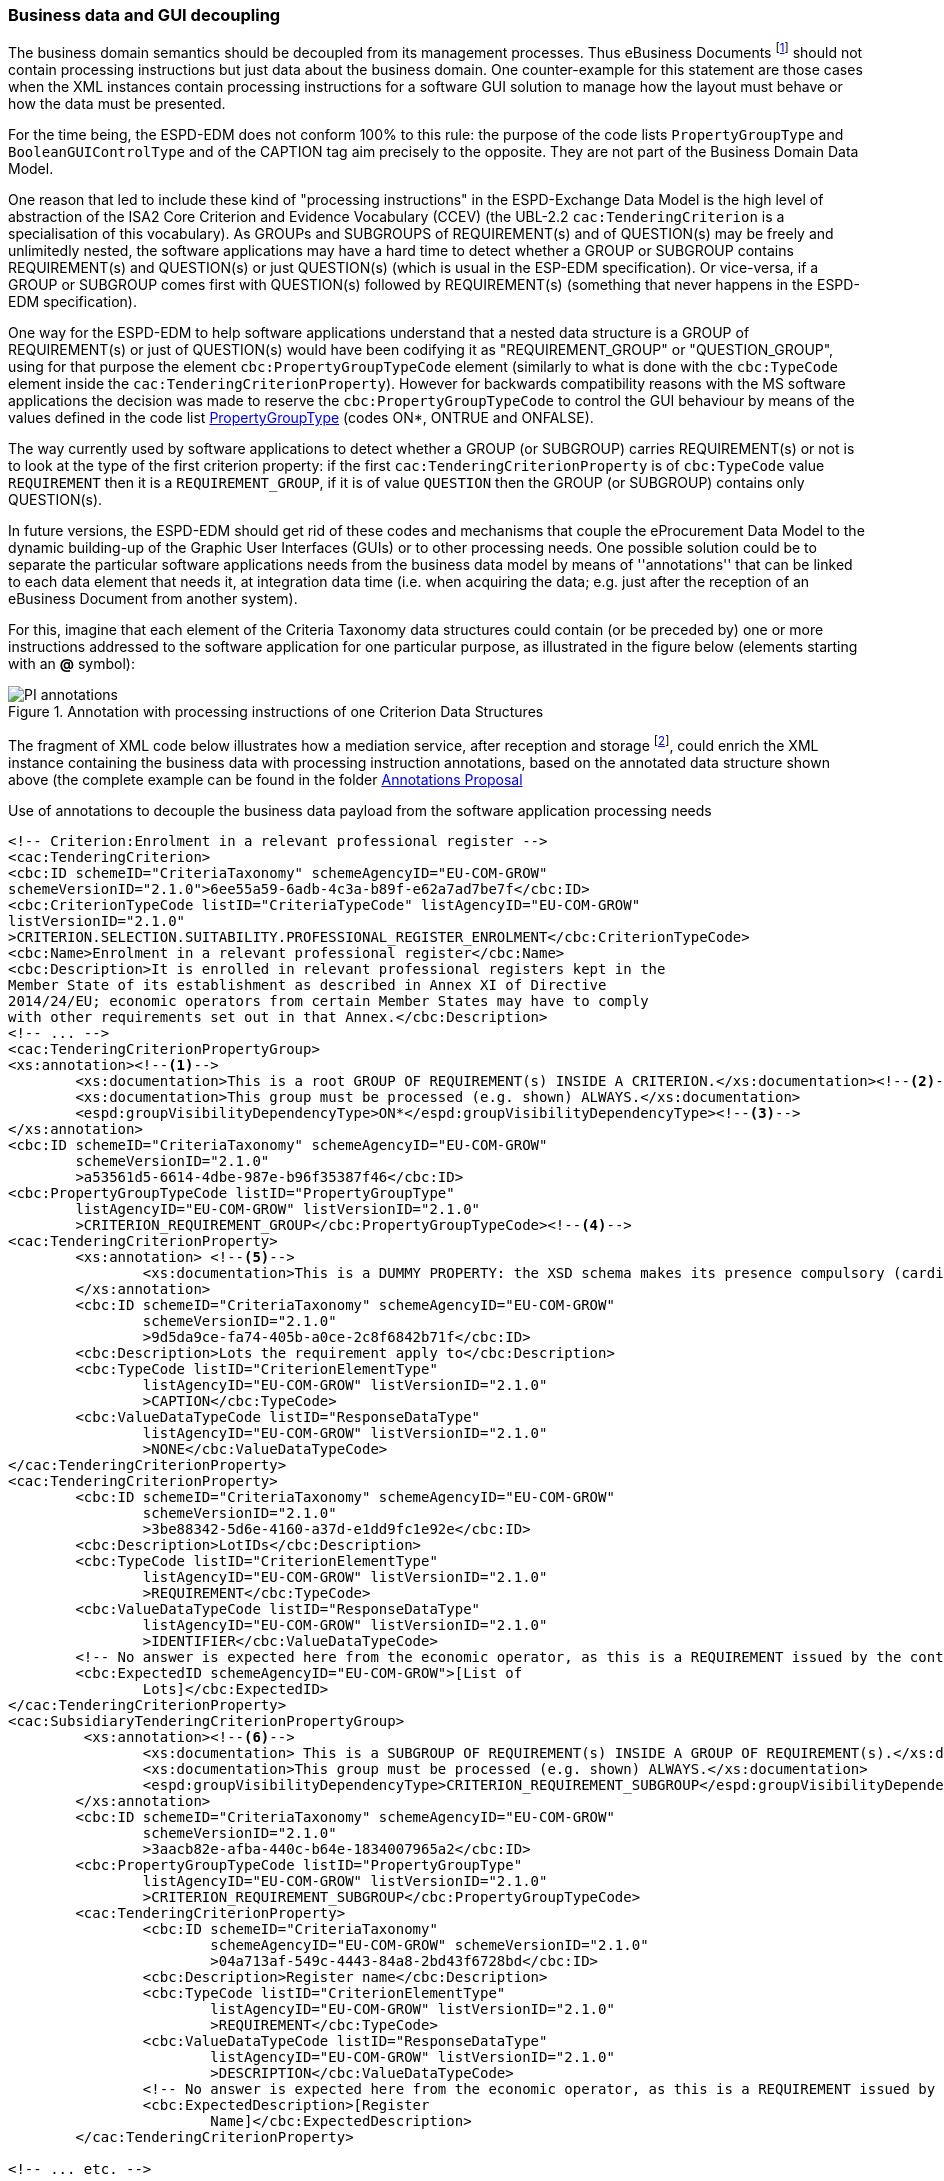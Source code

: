 
=== Business data and GUI decoupling

The business domain semantics should be decoupled from its management processes. Thus eBusiness Documents footnote:[the
link:https://ec.europa.eu/isa2/home_en[ISA2 Programme] provides this draft definition for eBusiness Document: "a set
of interrelated Business Information representing the business facts, data, or opinions, in any medium or form,
including textual, numerical, graphic, cartographic, narrative, or audio-visual forms that the capability exchanges
with other capabilities to support the execution of value streams". For the purposes of the ESPD, the content of
eBusiness Document is always data structures according to the ESPD-Exchange Data Model (EDM) specification.] should
not contain processing instructions but just data about the business domain. One counter-example for this statement are
those cases when the XML instances contain processing instructions for a software GUI solution to manage how the layout
must behave or how the data must be presented.

For the time being, the ESPD-EDM does not conform 100% to this rule: the purpose of the code lists `PropertyGroupType` and
`BooleanGUIControlType` and of the CAPTION tag aim precisely to the opposite. They are not part of the Business
Domain Data Model.

One reason that led to include these kind of "processing instructions" in the ESPD-Exchange Data Model is the
high level of abstraction of the ISA2 Core Criterion and Evidence Vocabulary (CCEV) (the UBL-2.2 `cac:TenderingCriterion`
is a specialisation of this vocabulary). As GROUPs and SUBGROUPS of REQUIREMENT(s) and of QUESTION(s) may be freely and
unlimitedly nested, the software applications may have a
hard time to detect whether a GROUP or SUBGROUP contains REQUIREMENT(s) and QUESTION(s) or just QUESTION(s) (which is usual in
the ESP-EDM specification). Or vice-versa, if a GROUP or SUBGROUP comes first with QUESTION(s) followed by REQUIREMENT(s)
(something that never happens in the ESPD-EDM specification).

One way for the ESPD-EDM to help software applications understand that a nested data structure is a GROUP of
REQUIREMENT(s) or just of QUESTION(s) would have been codifying it as "REQUIREMENT_GROUP" or "QUESTION_GROUP", using for that purpose
the element `cbc:PropertyGroupTypeCode` element (similarly to what is done with the `cbc:TypeCode` element inside the
`cac:TenderingCriterionProperty`). However for backwards compatibility reasons with the MS software applications the
decision was made to reserve the `cbc:PropertyGroupTypeCode` to control the GUI behaviour by means of the values
defined in the code list
link:https://github.com/ESPD/ESPD-EDM/blob/2.1.0/docs/src/main/asciidoc/dist/cl/xlsx/ESPD-CodeLists-V2.1.0.xlsx[PropertyGroupType]
(codes ON*, ONTRUE and ONFALSE).

The way currently used by software applications to detect whether a GROUP (or SUBGROUP) carries REQUIREMENT(s) or not is to
look at the type of the first criterion property: if the first `cac:TenderingCriterionProperty` is of `cbc:TypeCode`
value `REQUIREMENT` then it is a `REQUIREMENT_GROUP`, if it is of value `QUESTION` then the GROUP (or SUBGROUP) contains
only QUESTION(s).

In future versions, the ESPD-EDM should get rid of these codes and mechanisms that couple the eProcurement Data Model to the
dynamic building-up of the Graphic User Interfaces (GUIs) or to other processing needs. One possible solution could be to separate the
particular software applications needs from the business data model by means of ''annotations'' that can be linked to each
data element that needs it, at integration data time (i.e. when acquiring the data; e.g. just after
the reception of an eBusiness Document from another system).

For this, imagine that each element of the Criteria Taxonomy data structures could contain (or be preceded by) one or more
instructions addressed to the software application for one particular purpose, as illustrated in the figure below (elements
starting with an *@* symbol):

.Annotation with processing instructions of one Criterion Data Structures
image::SELFCONTAINED_ESPD_Request-AnnotatedCriterion-Proposal.png[PI annotations, alt="PI annotations", align="center"]

The fragment of XML code below illustrates how a mediation service, after reception and storage
footnote:[Received eBusiness Document should be preserved as it was sent, unaltered, before applying any enrichment, otherwise the evidence value would be lost.],
could enrich the XML instance containing the business data with processing instruction annotations, based on the annotated data structure shown above
(the complete example can be found in the folder
link:https://github.com/ESPD/ESPD-EDM/tree/2.1.0/docs/src/main/asciidoc/dist/doc/evolution/Annotations%20Proposal[Annotations Proposal]

.Use of annotations to decouple the business data payload from the software application processing needs
[source,xml]
----
<!-- Criterion:Enrolment in a relevant professional register -->
<cac:TenderingCriterion>
<cbc:ID schemeID="CriteriaTaxonomy" schemeAgencyID="EU-COM-GROW"
schemeVersionID="2.1.0">6ee55a59-6adb-4c3a-b89f-e62a7ad7be7f</cbc:ID>
<cbc:CriterionTypeCode listID="CriteriaTypeCode" listAgencyID="EU-COM-GROW"
listVersionID="2.1.0"
>CRITERION.SELECTION.SUITABILITY.PROFESSIONAL_REGISTER_ENROLMENT</cbc:CriterionTypeCode>
<cbc:Name>Enrolment in a relevant professional register</cbc:Name>
<cbc:Description>It is enrolled in relevant professional registers kept in the
Member State of its establishment as described in Annex XI of Directive
2014/24/EU; economic operators from certain Member States may have to comply
with other requirements set out in that Annex.</cbc:Description>
<!-- ... -->
<cac:TenderingCriterionPropertyGroup>
<xs:annotation><--1-->
        <xs:documentation>This is a root GROUP OF REQUIREMENT(s) INSIDE A CRITERION.</xs:documentation><--2-->
        <xs:documentation>This group must be processed (e.g. shown) ALWAYS.</xs:documentation>
        <espd:groupVisibilityDependencyType>ON*</espd:groupVisibilityDependencyType><--3-->
</xs:annotation>
<cbc:ID schemeID="CriteriaTaxonomy" schemeAgencyID="EU-COM-GROW"
        schemeVersionID="2.1.0"
        >a53561d5-6614-4dbe-987e-b96f35387f46</cbc:ID>
<cbc:PropertyGroupTypeCode listID="PropertyGroupType"
        listAgencyID="EU-COM-GROW" listVersionID="2.1.0"
        >CRITERION_REQUIREMENT_GROUP</cbc:PropertyGroupTypeCode><--4-->
<cac:TenderingCriterionProperty>
        <xs:annotation> <--5-->
                <xs:documentation>This is a DUMMY PROPERTY: the XSD schema makes its presence compulsory (cardinality 1). It can be used, though, to label a GUI frame to ecompasse the group of properties below.</xs:documentation>
        </xs:annotation>
        <cbc:ID schemeID="CriteriaTaxonomy" schemeAgencyID="EU-COM-GROW"
                schemeVersionID="2.1.0"
                >9d5da9ce-fa74-405b-a0ce-2c8f6842b71f</cbc:ID>
        <cbc:Description>Lots the requirement apply to</cbc:Description>
        <cbc:TypeCode listID="CriterionElementType"
                listAgencyID="EU-COM-GROW" listVersionID="2.1.0"
                >CAPTION</cbc:TypeCode>
        <cbc:ValueDataTypeCode listID="ResponseDataType"
                listAgencyID="EU-COM-GROW" listVersionID="2.1.0"
                >NONE</cbc:ValueDataTypeCode>
</cac:TenderingCriterionProperty>
<cac:TenderingCriterionProperty>
        <cbc:ID schemeID="CriteriaTaxonomy" schemeAgencyID="EU-COM-GROW"
                schemeVersionID="2.1.0"
                >3be88342-5d6e-4160-a37d-e1dd9fc1e92e</cbc:ID>
        <cbc:Description>LotIDs</cbc:Description>
        <cbc:TypeCode listID="CriterionElementType"
                listAgencyID="EU-COM-GROW" listVersionID="2.1.0"
                >REQUIREMENT</cbc:TypeCode>
        <cbc:ValueDataTypeCode listID="ResponseDataType"
                listAgencyID="EU-COM-GROW" listVersionID="2.1.0"
                >IDENTIFIER</cbc:ValueDataTypeCode>
        <!-- No answer is expected here from the economic operator, as this is a REQUIREMENT issued by the contracting authority. Hence the element 'cbc:ValueDataTypeCode' contains the type of value of the requirement issued by the contracting authority -->
        <cbc:ExpectedID schemeAgencyID="EU-COM-GROW">[List of
                Lots]</cbc:ExpectedID>
</cac:TenderingCriterionProperty>
<cac:SubsidiaryTenderingCriterionPropertyGroup>
         <xs:annotation><--6-->
                <xs:documentation> This is a SUBGROUP OF REQUIREMENT(s) INSIDE A GROUP OF REQUIREMENT(s).</xs:documentation>
                <xs:documentation>This group must be processed (e.g. shown) ALWAYS.</xs:documentation>
                <espd:groupVisibilityDependencyType>CRITERION_REQUIREMENT_SUBGROUP</espd:groupVisibilityDependencyType>
        </xs:annotation>
        <cbc:ID schemeID="CriteriaTaxonomy" schemeAgencyID="EU-COM-GROW"
                schemeVersionID="2.1.0"
                >3aacb82e-afba-440c-b64e-1834007965a2</cbc:ID>
        <cbc:PropertyGroupTypeCode listID="PropertyGroupType"
                listAgencyID="EU-COM-GROW" listVersionID="2.1.0"
                >CRITERION_REQUIREMENT_SUBGROUP</cbc:PropertyGroupTypeCode>
        <cac:TenderingCriterionProperty>
                <cbc:ID schemeID="CriteriaTaxonomy"
                        schemeAgencyID="EU-COM-GROW" schemeVersionID="2.1.0"
                        >04a713af-549c-4443-84a8-2bd43f6728bd</cbc:ID>
                <cbc:Description>Register name</cbc:Description>
                <cbc:TypeCode listID="CriterionElementType"
                        listAgencyID="EU-COM-GROW" listVersionID="2.1.0"
                        >REQUIREMENT</cbc:TypeCode>
                <cbc:ValueDataTypeCode listID="ResponseDataType"
                        listAgencyID="EU-COM-GROW" listVersionID="2.1.0"
                        >DESCRIPTION</cbc:ValueDataTypeCode>
                <!-- No answer is expected here from the economic operator, as this is a REQUIREMENT issued by the contracting authority. Hence the element 'cbc:ValueDataTypeCode' contains the type of value of the requirement issued by the contracting authority -->
                <cbc:ExpectedDescription>[Register
                        Name]</cbc:ExpectedDescription>
        </cac:TenderingCriterionProperty>

<!-- ... etc. -->
----
<1> Block of annotations applied to an element.
<2> Human-addressed description of what processing needs to be applied to the next data element. The description can be split in multiple lines.
<3> Instructs the software application that it must show this GROUP in any case.
<4> Tells the software application what type of GROUP this is (in this case it is a GROUP of REQUIREMENT(s)).
<5> Note about the "dumminess" of this element.
<6> Next group of annotations, etc...

